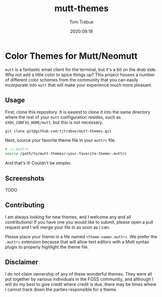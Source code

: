 #+title:    mutt-themes
#+author:   Tom Trabue
#+email:    tom.trabue@gmail.com
#+date:     2020:08:18
#+tags:     mutt mutt-themes

* Color Themes for Mutt/Neomutt

=mutt= is a fantastic email client for the terminal, but it's a bit on the drab
side. Why not add a little color to spice things up? This project houses a
number of different color schemes from the community that you can easily
incorporate into =mutt= that will make your experience much more pleasant.

** Usage
   First, clone this repository. It is easiest to clone it into the same
   directory where the rest of your =mutt= configuration resides, such as
   =$XDG_CONFIG_HOME/mutt=, but this is not necessary.

#+begin_src sh
git clone git@github.com:tjtrabue/mutt-themes.git
#+end_src

   Next, source your favorite theme file in your =muttrc= file.

#+begin_src sh
# ~/.muttrc
source /path/to/mutt-themes/<your-favorite-theme>.muttrc
#+end_src

   And that's it! Couldn't be simpler.

** Screenshots
   TODO

** Contributing
   I am always looking for new themes, and I welcome any and all contributions!
   If you have one you would like to submit, please open a pull request and I
   will merge your file in as soon as I can.

   Please place your theme in a file named =<theme-name>.muttrc=. We prefer the
   =.muttrc= extension because that will allow text editors with a Mutt syntax
   plugin to properly highlight the theme file.

** Disclaimer
   I do not claim ownership of any of these wonderful themes. They were all put
   together by various individuals in the FOSS community, and although I will do
   my best to give credit where credit is due, there may be times where I cannot
   track down the parties responsible for a theme.

